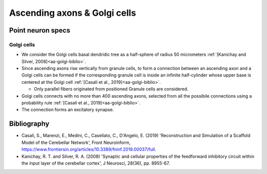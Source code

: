Ascending axons \& Golgi cells
======================================

Point neuron specs
~~~~~~~~~~~~~~~~~~

Golgi cells
----------

* We consider the Golgi cells basal dendridic tree as a half-sphere of radius 50 micrometers :ref:`[Kanichay and Silver, 2008]<aa-golgi-biblio>`.

* Since ascending axons rise vertically from granule cells, to form a connection between an ascending axon and a Golgi cells can be formed if the corresponding granule cell is inside an infinite half-cylinder whose upper base is centered at the Golgi cell :ref:`[Casali et al., 2019]<aa-golgi-biblio>`.

  * Only parallel fibers originated from positioned Granule cells are considered.


* Golgi cells connects with no more than 400 ascending axons, selected from all the possibile connections using a probability rule  :ref:`[Casali et al., 2019]<aa-golgi-biblio>`.
 
* The connection forms an excitatory synapse.
 
.. image:: imgs/aa_golgi.png
  :width: 400
  :alt: Alternative text

.. _aa-golgi-biblio:

Bibliography
~~~~~~~~~~~~

* Casali, S., Marenzi, E., Medini, C., Casellato, C., D'Angelo, E. (2019) 'Reconstruction and Simulation of a Scaffold Model of the Cerebellar Network', Front Neuroinform, https://www.frontiersin.org/articles/10.3389/fninf.2019.00037/full. 

* Kanichay, R. T. and Silver, R. A. (2008) 'Synaptic and cellular properties of the feedforward inhibitory circuit within the input layer of the cerebellar cortex', J Neurosci, 28(36), pp. 8955-67.
